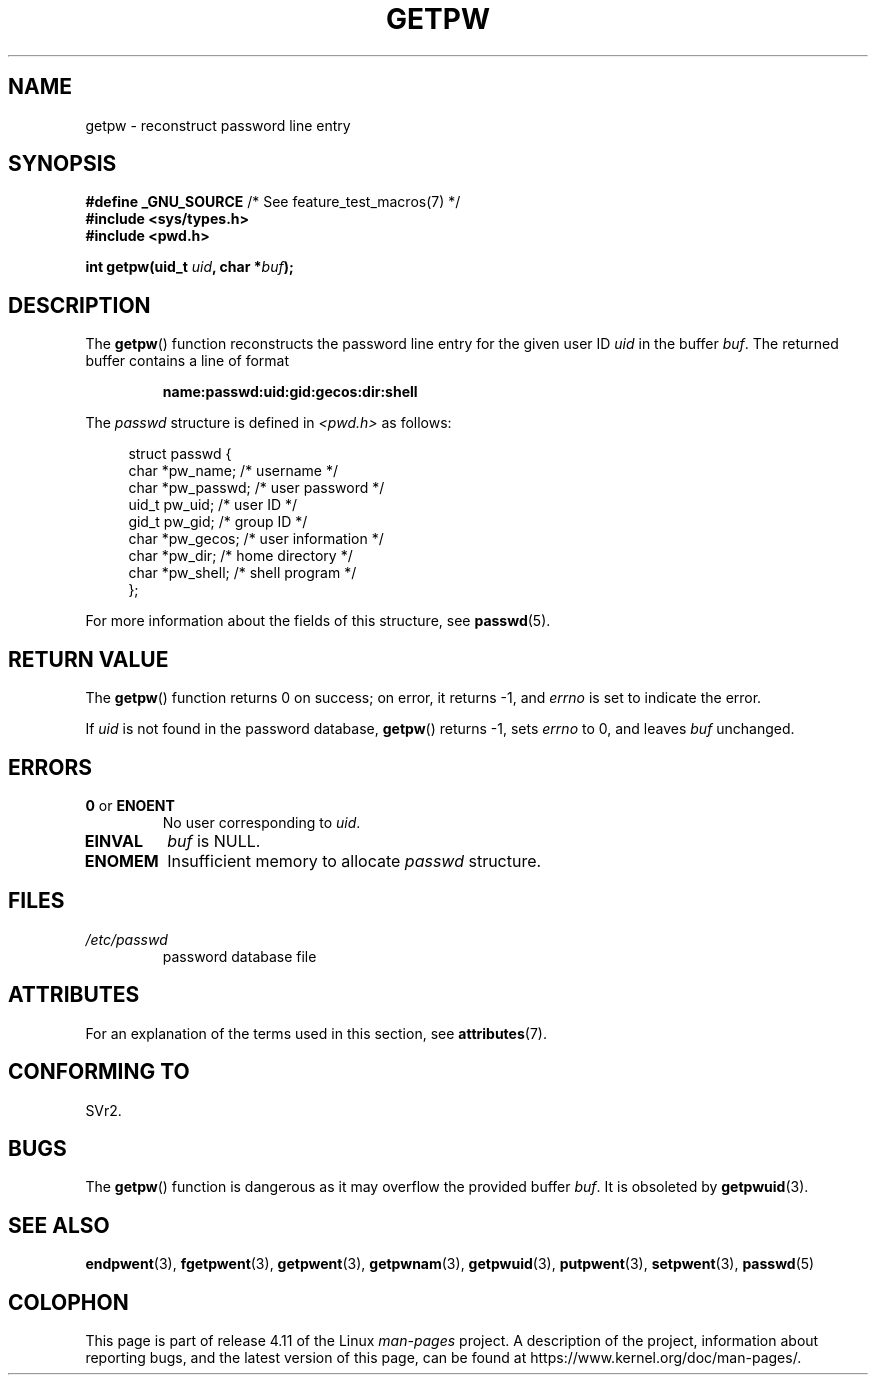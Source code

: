 .\" Copyright 1993 David Metcalfe (david@prism.demon.co.uk)
.\"
.\" %%%LICENSE_START(VERBATIM)
.\" Permission is granted to make and distribute verbatim copies of this
.\" manual provided the copyright notice and this permission notice are
.\" preserved on all copies.
.\"
.\" Permission is granted to copy and distribute modified versions of this
.\" manual under the conditions for verbatim copying, provided that the
.\" entire resulting derived work is distributed under the terms of a
.\" permission notice identical to this one.
.\"
.\" Since the Linux kernel and libraries are constantly changing, this
.\" manual page may be incorrect or out-of-date.  The author(s) assume no
.\" responsibility for errors or omissions, or for damages resulting from
.\" the use of the information contained herein.  The author(s) may not
.\" have taken the same level of care in the production of this manual,
.\" which is licensed free of charge, as they might when working
.\" professionally.
.\"
.\" Formatted or processed versions of this manual, if unaccompanied by
.\" the source, must acknowledge the copyright and authors of this work.
.\" %%%LICENSE_END
.\"
.\" References consulted:
.\"     Linux libc source code
.\"     Lewine's _POSIX Programmer's Guide_ (O'Reilly & Associates, 1991)
.\"     386BSD man pages
.\" Modified Sat Jul 24 19:23:25 1993 by Rik Faith (faith@cs.unc.edu)
.\" Modified Mon May 27 21:37:47 1996 by Martin Schulze (joey@linux.de)
.\"
.TH GETPW 3 2015-07-23 "GNU" "Linux Programmer's Manual"
.SH NAME
getpw \- reconstruct password line entry
.SH SYNOPSIS
.nf
.BR "#define _GNU_SOURCE" "             /* See feature_test_macros(7) */"
.B #include <sys/types.h>
.B #include <pwd.h>
.sp
.BI "int getpw(uid_t " uid ", char *" buf );
.fi
.SH DESCRIPTION
The
.BR getpw ()
function reconstructs the password line entry for
the given user ID \fIuid\fP in the buffer \fIbuf\fP.
The returned buffer contains a line of format
.sp
.RS
.B name:passwd:uid:gid:gecos:dir:shell
.RE
.PP
The \fIpasswd\fP structure is defined in \fI<pwd.h>\fP as follows:
.sp
.in +4n
.nf
struct passwd {
    char   *pw_name;       /* username */
    char   *pw_passwd;     /* user password */
    uid_t   pw_uid;        /* user ID */
    gid_t   pw_gid;        /* group ID */
    char   *pw_gecos;      /* user information */
    char   *pw_dir;        /* home directory */
    char   *pw_shell;      /* shell program */
};
.fi
.in
.PP
For more information about the fields of this structure, see
.BR passwd (5).
.SH RETURN VALUE
The
.BR getpw ()
function returns 0 on success; on error, it returns \-1, and
.I errno
is set to indicate the error.

If
.I uid
is not found in the password database,
.BR getpw ()
returns \-1, sets
.I errno
to 0, and leaves
.I buf
unchanged.
.SH ERRORS
.TP
.BR 0 " or " ENOENT
No user corresponding to
.IR uid .
.TP
.B EINVAL
.I buf
is NULL.
.TP
.B ENOMEM
Insufficient memory to allocate
.I passwd
structure.
.SH FILES
.TP
.I /etc/passwd
password database file
.SH ATTRIBUTES
For an explanation of the terms used in this section, see
.BR attributes (7).
.TS
allbox;
lb lb lb
l l l.
Interface	Attribute	Value
T{
.BR getpw ()
T}	Thread safety	MT-Safe locale
.TE

.SH CONFORMING TO
SVr2.
.SH BUGS
The
.BR getpw ()
function is dangerous as it may overflow the provided buffer
.IR buf .
It is obsoleted by
.BR getpwuid (3).
.SH SEE ALSO
.BR endpwent (3),
.BR fgetpwent (3),
.BR getpwent (3),
.BR getpwnam (3),
.BR getpwuid (3),
.BR putpwent (3),
.BR setpwent (3),
.BR passwd (5)
.SH COLOPHON
This page is part of release 4.11 of the Linux
.I man-pages
project.
A description of the project,
information about reporting bugs,
and the latest version of this page,
can be found at
\%https://www.kernel.org/doc/man\-pages/.
